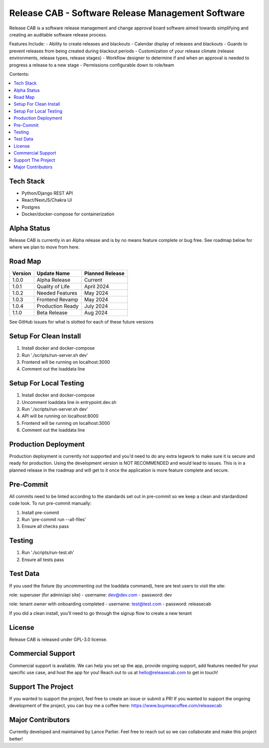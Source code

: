 Release CAB - Software Release Management Software
===================================================

Release CAB is a software release management and change approval board 
software aimed towards simplifying and creating an auditable software release process.

Features Include:
- Ability to create releases and blackouts
- Calendar display of releases and blackouts
- Guards to prevent releases from being created during blackout periods
- Customization of your release climate (release environments, release types, release stages)
- Workflow designer to determine if and when an approval is needed to progress a release to a new stage
- Permissions configurable down to role/team

.. image:: https://github.com/ReleaseCAB/releasecab-app/blob/main/docs/images/releases_screenshot.png

.. image:: https://github.com/ReleaseCAB/releasecab-app/blob/main/docs/images/blackouts_screenshot.png

.. image:: https://github.com/ReleaseCAB/releasecab-app/blob/main/docs/images/workflow_designer_screenshot.png

Contents:

.. contents:: :local:

Tech Stack
----------

- Python/Django REST API
- React/NextJS/Chakra UI
- Postgres
- Docker/docker-compose for containerization

Alpha Status
------------

Release CAB is currently in an Alpha release and is by no means feature complete or bug free. See roadmap below for 
where we plan to move from here.


Road Map
--------

+---------+-----------------+-----------------+
| Version |   Update Name   | Planned Release |
+=========+=================+=================+
| 1.0.0   | Alpha Release   | Current         |
+---------+-----------------+-----------------+
| 1.0.1   | Quality of Life | April 2024      |
+---------+-----------------+-----------------+
| 1.0.2   | Needed Features | May 2024        |
+---------+-----------------+-----------------+
| 1.0.3   | Frontend Revamp | May 2024        |
+---------+-----------------+-----------------+
| 1.0.4   | Production Ready| July 2024       |
+---------+-----------------+-----------------+
| 1.1.0   | Beta Release    |  Aug 2024       |
+---------+-----------------+-----------------+

See GitHub issues for what is slotted for each of these future versions


Setup For Clean Install
------------------------

1. Install docker and docker-compose
2. Run './scripts/run-server.sh dev'
3. Frontend will be running on localhost:3000
4. Comment out the loaddata line


Setup For Local Testing
-----------------------

1. Install docker and docker-compose
2. Uncomment loaddata line in entrypoint.dev.sh
3. Run './scripts/run-server.sh dev'
4. API will be running on localhost:8000
5. Frontend will be running on localhost:3000
6. Comment out the loaddata line


Production Deployment
---------------------

Production deployment is currently not supported and you'd need to do any extra legwork to make sure it is secure
and ready for production. Using the development version is NOT RECOMMENDED and would lead to issues. This is in a planned 
release in the roadmap and will get to it once the application is more feature complete and secure.


Pre-Commit
----------

All commits need to be linted according to the standards set out in pre-commit
so we keep a clean and stardardized code look. To run pre-commit manually:

1. Install pre-commit
2. Run 'pre-commit run --all-files'
3. Ensure all checks pass


Testing
-------

1. Run './scripts/run-test.sh'
2. Ensure all tests pass


Test Data
---------

If you used the fixture (by uncommenting out the loaddata command), here are test users to visit the site:

role: superuser (for admin/api site)
- username: dev@dev.com
- password: dev

role: tenant owner with onboarding completed
- username: test@test.com
- password: releasecab

If you did a clean install, you'll need to go through the signup flow to create a new tenant

License
-------

Release CAB is released under GPL-3.0 license.

Commercial Support
-------

Commercial support is available. We can help you set up the app, provide ongoing support, add features needed for your
specific use case, and host the app for you! Reach out to us at hello@releasecab.com to get in touch!

Support The Project
-------------------

If you wanted to support the project, feel free to create an issue or submit a PR! If you wanted to support the ongoing
development of the project, you can buy me a coffee here: https://www.buymeacoffee.com/releasecab

Major Contributors
------------------

Currently developed and maintained by Lance Parlier. Feel free to reach out so we can collaborate and make this project better!